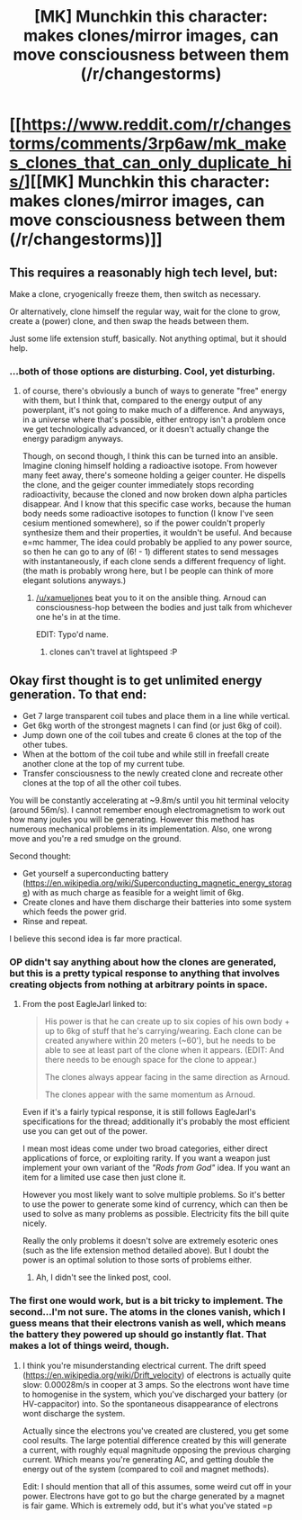 #+TITLE: [MK] Munchkin this character: makes clones/mirror images, can move consciousness between them (/r/changestorms)

* [[https://www.reddit.com/r/changestorms/comments/3rp6aw/mk_makes_clones_that_can_only_duplicate_his/][[MK] Munchkin this character: makes clones/mirror images, can move consciousness between them (/r/changestorms)]]
:PROPERTIES:
:Author: eaglejarl
:Score: 0
:DateUnix: 1446771349.0
:DateShort: 2015-Nov-06
:END:

** This requires a reasonably high tech level, but:

Make a clone, cryogenically freeze them, then switch as necessary.

Or alternatively, clone himself the regular way, wait for the clone to grow, create a (power) clone, and then swap the heads between them.

Just some life extension stuff, basically. Not anything optimal, but it should help.
:PROPERTIES:
:Author: GaBeRockKing
:Score: 2
:DateUnix: 1446781040.0
:DateShort: 2015-Nov-06
:END:

*** ...both of those options are disturbing. Cool, yet disturbing.
:PROPERTIES:
:Author: eaglejarl
:Score: 1
:DateUnix: 1446783308.0
:DateShort: 2015-Nov-06
:END:

**** of course, there's obviously a bunch of ways to generate "free" energy with them, but I think that, compared to the energy output of any powerplant, it's not going to make much of a difference. And anyways, in a universe where that's possible, either entropy isn't a problem once we get technologically advanced, or it doesn't actually change the energy paradigm anyways.

Though, on second though, I think this can be turned into an ansible. Imagine cloning himself holding a radioactive isotope. From however many feet away, there's someone holding a geiger counter. He dispells the clone, and the geiger counter immediately stops recording radioactivity, because the cloned and now broken down alpha particles disappear. And I know that this specific case works, because the human body needs some radioactive isotopes to function (I know I've seen cesium mentioned somewhere), so if the power couldn't properly synthesize them and their properties, it wouldn't be useful. And because e=mc hammer, The idea could probably be applied to any power source, so then he can go to any of (6! - 1) different states to send messages with instantaneously, if each clone sends a different frequency of light. (the math is probably wrong here, but I be people can think of more elegant solutions anyways.)
:PROPERTIES:
:Author: GaBeRockKing
:Score: 1
:DateUnix: 1446784102.0
:DateShort: 2015-Nov-06
:END:

***** [[/u/xamueljones]] beat you to it on the ansible thing. Arnoud can consciousness-hop between the bodies and just talk from whichever one he's in at the time.

EDIT: Typo'd name.
:PROPERTIES:
:Author: eaglejarl
:Score: 2
:DateUnix: 1446786920.0
:DateShort: 2015-Nov-06
:END:

****** clones can't travel at lightspeed :P
:PROPERTIES:
:Author: GaBeRockKing
:Score: 1
:DateUnix: 1446787114.0
:DateShort: 2015-Nov-06
:END:


** Okay first thought is to get unlimited energy generation. To that end:

- Get 7 large transparent coil tubes and place them in a line while vertical.
- Get 6kg worth of the strongest magnets I can find (or just 6kg of coil).
- Jump down one of the coil tubes and create 6 clones at the top of the other tubes.
- When at the bottom of the coil tube and while still in freefall create another clone at the top of my current tube.
- Transfer consciousness to the newly created clone and recreate other clones at the top of all the other coil tubes.

You will be constantly accelerating at ~9.8m/s until you hit terminal velocity (around 56m/s). I cannot remember enough electromagnetism to work out how many joules you will be generating. However this method has numerous mechanical problems in its implementation. Also, one wrong move and you're a red smudge on the ground.

Second thought:

- Get yourself a superconducting battery ([[https://en.wikipedia.org/wiki/Superconducting_magnetic_energy_storage]]) with as much charge as feasible for a weight limit of 6kg.
- Create clones and have them discharge their batteries into some system which feeds the power grid.
- Rinse and repeat.

I believe this second idea is far more practical.
:PROPERTIES:
:Author: narakhan
:Score: 2
:DateUnix: 1446787987.0
:DateShort: 2015-Nov-06
:END:

*** OP didn't say anything about how the clones are generated, but this is a pretty typical response to anything that involves creating objects from nothing at arbitrary points in space.
:PROPERTIES:
:Author: booljayj
:Score: 1
:DateUnix: 1446926347.0
:DateShort: 2015-Nov-07
:END:

**** From the post EagleJarl linked to:

#+begin_quote
  His power is that he can create up to six copies of his own body + up to 6kg of stuff that he's carrying/wearing. Each clone can be created anywhere within 20 meters (~60'), but he needs to be able to see at least part of the clone when it appears. (EDIT: And there needs to be enough space for the clone to appear.)

  The clones always appear facing in the same direction as Arnoud.

  The clones appear with the same momentum as Arnoud.
#+end_quote

Even if it's a fairly typical response, it is still follows EagleJarl's specifications for the thread; additionally it's probably the most efficient use you can get out of the power.

I mean most ideas come under two broad categories, either direct applications of force, or exploiting rarity. If you want a weapon just implement your own variant of the /"Rods from God"/ idea. If you want an item for a limited use case then just clone it.

However you most likely want to solve multiple problems. So it's better to use the power to generate some kind of currency, which can then be used to solve as many problems as possible. Electricity fits the bill quite nicely.

Really the only problems it doesn't solve are extremely esoteric ones (such as the life extension method detailed above). But I doubt the power is an optimal solution to those sorts of problems either.
:PROPERTIES:
:Author: narakhan
:Score: 1
:DateUnix: 1446960038.0
:DateShort: 2015-Nov-08
:END:

***** Ah, I didn't see the linked post, cool.
:PROPERTIES:
:Author: booljayj
:Score: 1
:DateUnix: 1446970284.0
:DateShort: 2015-Nov-08
:END:


*** The first one would work, but is a bit tricky to implement. The second...I'm not sure. The atoms in the clones vanish, which I guess means that their electrons vanish as well, which means the battery they powered up should go instantly flat. That makes a lot of things weird, though.
:PROPERTIES:
:Author: eaglejarl
:Score: 1
:DateUnix: 1447119007.0
:DateShort: 2015-Nov-10
:END:

**** I think you're misunderstanding electrical current. The drift speed ([[https://en.wikipedia.org/wiki/Drift_velocity]]) of electrons is actually quite slow: 0.00028m/s in cooper at 3 amps. So the electrons wont have time to homogenise in the system, which you've discharged your battery (or HV-cappacitor) into. So the spontaneous disappearance of electrons wont discharge the system.

Actually since the electrons you've created are clustered, you get some cool results. The large potential difference created by this will generate a current, with roughly equal magnitude opposing the previous charging current. Which means you're generating AC, and getting double the energy out of the system (compared to coil and magnet methods).

Edit: I should mention that all of this assumes, some weird cut off in your power. Electrons have got to go but the charge generated by a magnet is fair game. Which is extremely odd, but it's what you've stated =p
:PROPERTIES:
:Author: narakhan
:Score: 1
:DateUnix: 1447138249.0
:DateShort: 2015-Nov-10
:END:
